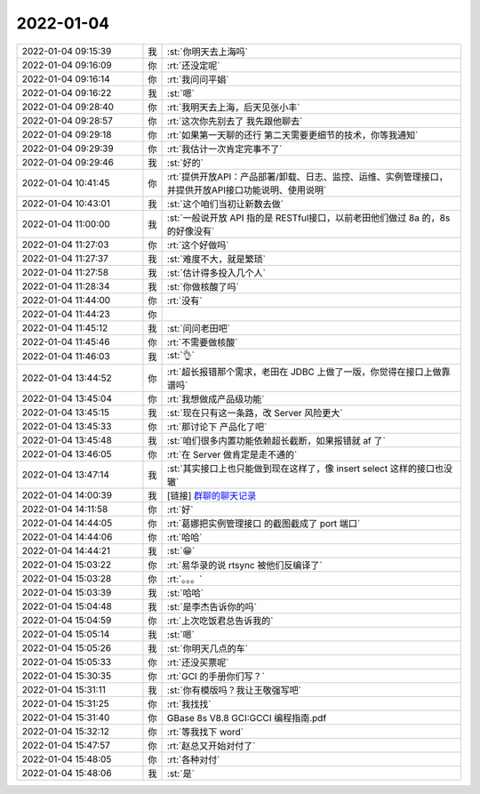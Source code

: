 2022-01-04
-------------

.. list-table::
   :widths: 25, 1, 60

   * - 2022-01-04 09:15:39
     - 我
     - :st:`你明天去上海吗`
   * - 2022-01-04 09:16:09
     - 你
     - :rt:`还没定呢`
   * - 2022-01-04 09:16:14
     - 你
     - :rt:`我问问平娟`
   * - 2022-01-04 09:16:22
     - 我
     - :st:`嗯`
   * - 2022-01-04 09:28:40
     - 你
     - :rt:`我明天去上海，后天见张小丰`
   * - 2022-01-04 09:28:57
     - 你
     - :rt:`这次你先别去了 我先跟他聊去`
   * - 2022-01-04 09:29:18
     - 你
     - :rt:`如果第一天聊的还行 第二天需要更细节的技术，你等我通知`
   * - 2022-01-04 09:29:39
     - 你
     - :rt:`我估计一次肯定完事不了`
   * - 2022-01-04 09:29:46
     - 我
     - :st:`好的`
   * - 2022-01-04 10:41:45
     - 你
     - :rt:`提供开放API：产品部署/卸载、日志、监控、运维、实例管理接口，并提供开放API接口功能说明、使用说明`
   * - 2022-01-04 10:43:01
     - 我
     - :st:`这个咱们当初让新数去做`
   * - 2022-01-04 11:00:00
     - 我
     - :st:`一般说开放 API 指的是 RESTful接口，以前老田他们做过 8a 的，8s 的好像没有`
   * - 2022-01-04 11:27:03
     - 你
     - :rt:`这个好做吗`
   * - 2022-01-04 11:27:37
     - 我
     - :st:`难度不大，就是繁琐`
   * - 2022-01-04 11:27:58
     - 我
     - :st:`估计得多投入几个人`
   * - 2022-01-04 11:28:34
     - 我
     - :st:`你做核酸了吗`
   * - 2022-01-04 11:44:00
     - 你
     - :rt:`没有`
   * - 2022-01-04 11:44:23
     - 你
     - .. image:: /images/390460.jpg
          :width: 100px
   * - 2022-01-04 11:45:12
     - 我
     - :st:`问问老田吧`
   * - 2022-01-04 11:45:46
     - 你
     - :rt:`不需要做核酸`
   * - 2022-01-04 11:46:03
     - 我
     - :st:`👌`
   * - 2022-01-04 13:44:52
     - 你
     - :rt:`超长报错那个需求，老田在 JDBC 上做了一版，你觉得在接口上做靠谱吗`
   * - 2022-01-04 13:45:04
     - 你
     - :rt:`我想做成产品级功能`
   * - 2022-01-04 13:45:15
     - 我
     - :st:`现在只有这一条路，改 Server 风险更大`
   * - 2022-01-04 13:45:33
     - 你
     - :rt:`那讨论下 产品化了吧`
   * - 2022-01-04 13:45:48
     - 我
     - :st:`咱们很多内置功能依赖超长截断，如果报错就 af 了`
   * - 2022-01-04 13:46:05
     - 你
     - :rt:`在 Server 做肯定是走不通的`
   * - 2022-01-04 13:47:14
     - 我
     - :st:`其实接口上也只能做到现在这样了，像 insert select 这样的接口也没辙`
   * - 2022-01-04 14:00:39
     - 我
     - [链接] `群聊的聊天记录 <https://support.weixin.qq.com/cgi-bin/mmsupport-bin/readtemplate?t=page/favorite_record__w_unsupport>`_
   * - 2022-01-04 14:11:58
     - 你
     - :rt:`好`
   * - 2022-01-04 14:44:05
     - 你
     - :rt:`葛娜把实例管理接口 的截图截成了 port 端口`
   * - 2022-01-04 14:44:06
     - 你
     - :rt:`哈哈`
   * - 2022-01-04 14:44:21
     - 我
     - :st:`😁`
   * - 2022-01-04 15:03:22
     - 你
     - :rt:`易华录的说 rtsync 被他们反编译了`
   * - 2022-01-04 15:03:28
     - 你
     - :rt:`。。。`
   * - 2022-01-04 15:03:39
     - 我
     - :st:`哈哈`
   * - 2022-01-04 15:04:48
     - 我
     - :st:`是李杰告诉你的吗`
   * - 2022-01-04 15:04:59
     - 你
     - :rt:`上次吃饭君总告诉我的`
   * - 2022-01-04 15:05:14
     - 我
     - :st:`嗯`
   * - 2022-01-04 15:05:26
     - 我
     - :st:`你明天几点的车`
   * - 2022-01-04 15:05:33
     - 你
     - :rt:`还没买票呢`
   * - 2022-01-04 15:30:35
     - 你
     - :rt:`GCI 的手册你们写？`
   * - 2022-01-04 15:31:11
     - 我
     - :st:`你有模版吗？我让王敬强写吧`
   * - 2022-01-04 15:31:25
     - 你
     - :rt:`我找找`
   * - 2022-01-04 15:31:40
     - 你
     - GBase 8s V8.8 GCI:GCCI 编程指南.pdf
   * - 2022-01-04 15:32:12
     - 你
     - :rt:`等我找下 word`
   * - 2022-01-04 15:47:57
     - 你
     - :rt:`赵总又开始对付了`
   * - 2022-01-04 15:48:05
     - 你
     - :rt:`各种对付`
   * - 2022-01-04 15:48:06
     - 我
     - :st:`是`